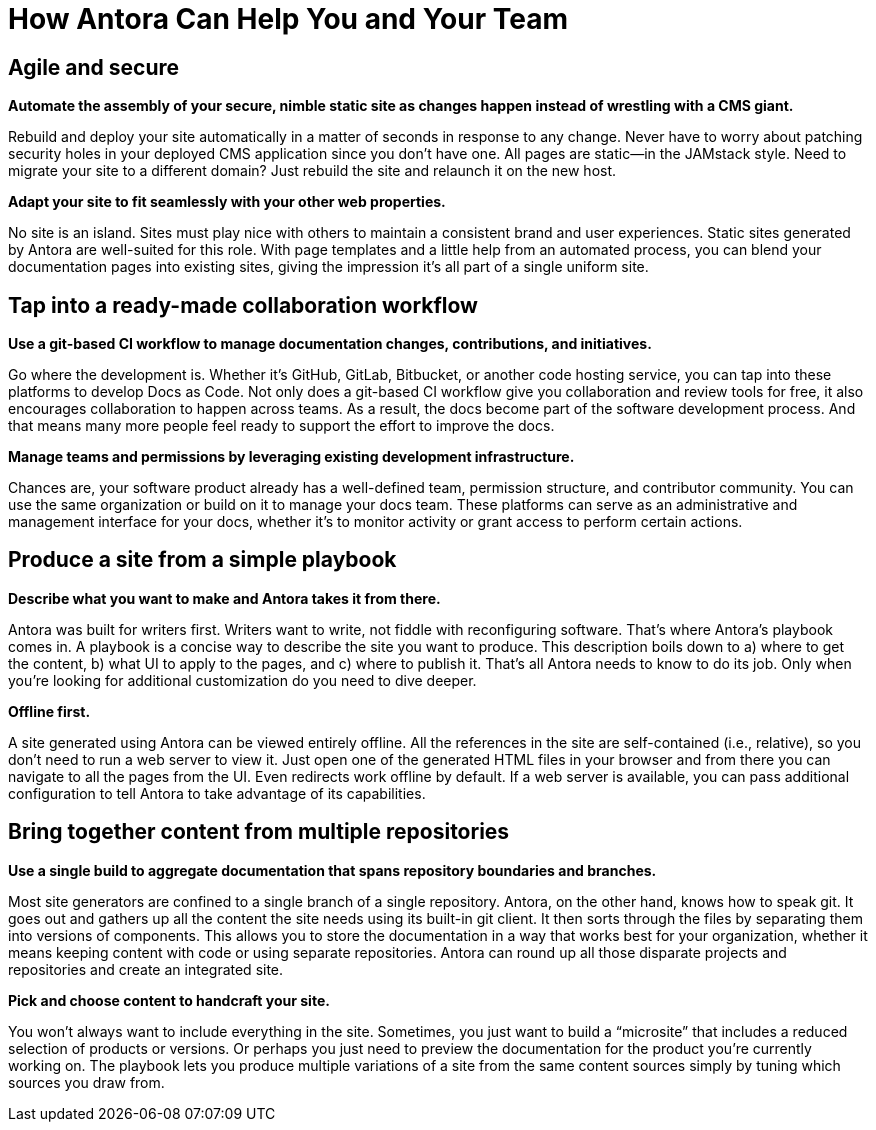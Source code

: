 = How Antora Can Help You and Your Team

== Agile and secure

*Automate the assembly of your secure, nimble static site as changes happen instead of wrestling with a CMS giant.*

Rebuild and deploy your site automatically in a matter of seconds in response to any change. Never have to worry about patching security holes in your deployed CMS application since you don’t have one. All pages are static—​in the JAMstack style. Need to migrate your site to a different domain? Just rebuild the site and relaunch it on the new host.

*Adapt your site to fit seamlessly with your other web properties.*

No site is an island. Sites must play nice with others to maintain a consistent brand and user experiences. Static sites generated by Antora are well-suited for this role. With page templates and a little help from an automated process, you can blend your documentation pages into existing sites, giving the impression it’s all part of a single uniform site.

== Tap into a ready-made collaboration workflow

*Use a git-based CI workflow to manage documentation changes, contributions, and initiatives.*

Go where the development is. Whether it’s GitHub, GitLab, Bitbucket, or another code hosting service, you can tap into these platforms to develop Docs as Code. Not only does a git-based CI workflow give you collaboration and review tools for free, it also encourages collaboration to happen across teams. As a result, the docs become part of the software development process. And that means many more people feel ready to support the effort to improve the docs.

*Manage teams and permissions by leveraging existing development infrastructure.*

Chances are, your software product already has a well-defined team, permission structure, and contributor community. You can use the same organization or build on it to manage your docs team. These platforms can serve as an administrative and management interface for your docs, whether it’s to monitor activity or grant access to perform certain actions.

== Produce a site from a simple playbook

*Describe what you want to make and Antora takes it from there.*

Antora was built for writers first. Writers want to write, not fiddle with reconfiguring software. That’s where Antora’s playbook comes in. A playbook is a concise way to describe the site you want to produce. This description boils down to a) where to get the content, b) what UI to apply to the pages, and c) where to publish it. That’s all Antora needs to know to do its job. Only when you’re looking for additional customization do you need to dive deeper.

*Offline first.*

A site generated using Antora can be viewed entirely offline. All the references in the site are self-contained (i.e., relative), so you don’t need to run a web server to view it. Just open one of the generated HTML files in your browser and from there you can navigate to all the pages from the UI. Even redirects work offline by default. If a web server is available, you can pass additional configuration to tell Antora to take advantage of its capabilities.

== Bring together content from multiple repositories

*Use a single build to aggregate documentation that spans repository boundaries and branches.*

Most site generators are confined to a single branch of a single repository. Antora, on the other hand, knows how to speak git. It goes out and gathers up all the content the site needs using its built-in git client. It then sorts through the files by separating them into versions of components. This allows you to store the documentation in a way that works best for your organization, whether it means keeping content with code or using separate repositories. Antora can round up all those disparate projects and repositories and create an integrated site.

*Pick and choose content to handcraft your site.*

You won’t always want to include everything in the site. Sometimes, you just want to build a “microsite” that includes a reduced selection of products or versions. Or perhaps you just need to preview the documentation for the product you’re currently working on. The playbook lets you produce multiple variations of a site from the same content sources simply by tuning which sources you draw from.

